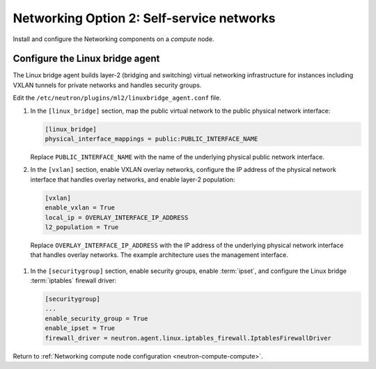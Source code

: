 Networking Option 2: Self-service networks
~~~~~~~~~~~~~~~~~~~~~~~~~~~~~~~~~~~~~~~~~~

Install and configure the Networking components on a *compute* node.

Configure the Linux bridge agent
--------------------------------

The Linux bridge agent builds layer-2 (bridging and switching) virtual
networking infrastructure for instances including VXLAN tunnels for private
networks and handles security groups.

Edit the ``/etc/neutron/plugins/ml2/linuxbridge_agent.conf`` file.

#. In the ``[linux_bridge]`` section, map the public virtual network to the
   public physical network interface:

   .. code-block:: ini

      [linux_bridge]
      physical_interface_mappings = public:PUBLIC_INTERFACE_NAME

   Replace ``PUBLIC_INTERFACE_NAME`` with the name of the underlying physical
   public network interface.

#. In the ``[vxlan]`` section, enable VXLAN overlay networks, configure the
   IP address of the physical network interface that handles overlay
   networks, and enable layer-2 population:

   .. code-block:: ini

      [vxlan]
      enable_vxlan = True
      local_ip = OVERLAY_INTERFACE_IP_ADDRESS
      l2_population = True

  Replace ``OVERLAY_INTERFACE_IP_ADDRESS`` with the IP address of the
  underlying physical network interface that handles overlay networks. The
  example architecture uses the management interface.

#. In the ``[securitygroup]`` section, enable security groups, enable
   :term:`ipset`, and configure the Linux bridge :term:`iptables` firewall
   driver:

   .. code-block:: ini

      [securitygroup]
      ...
      enable_security_group = True
      enable_ipset = True
      firewall_driver = neutron.agent.linux.iptables_firewall.IptablesFirewallDriver

Return to
:ref:`Networking compute node configuration <neutron-compute-compute>`.
